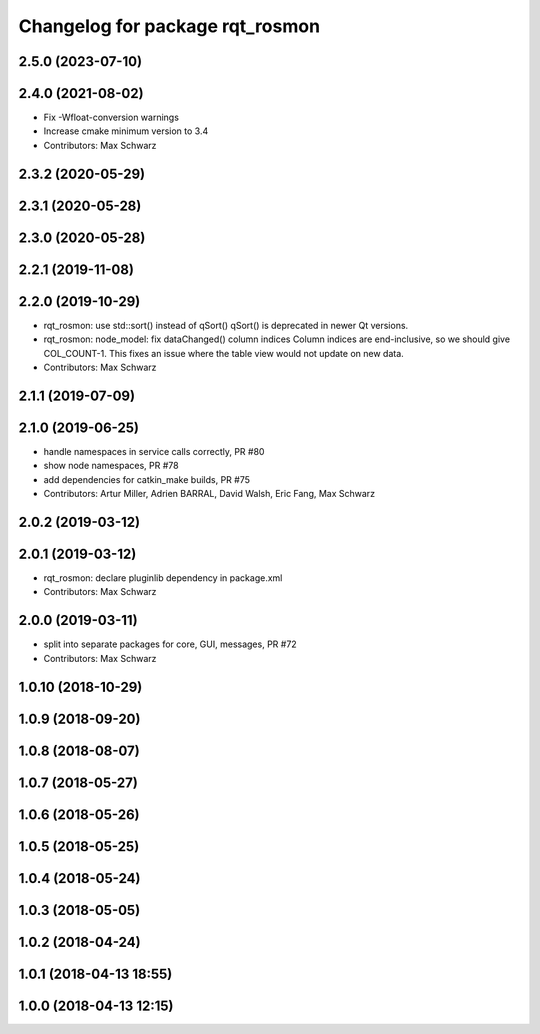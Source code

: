 ^^^^^^^^^^^^^^^^^^^^^^^^^^^^^^^^
Changelog for package rqt_rosmon
^^^^^^^^^^^^^^^^^^^^^^^^^^^^^^^^

2.5.0 (2023-07-10)
------------------

2.4.0 (2021-08-02)
------------------
* Fix -Wfloat-conversion warnings
* Increase cmake minimum version to 3.4
* Contributors: Max Schwarz

2.3.2 (2020-05-29)
------------------

2.3.1 (2020-05-28)
------------------

2.3.0 (2020-05-28)
------------------

2.2.1 (2019-11-08)
------------------

2.2.0 (2019-10-29)
------------------
* rqt_rosmon: use std::sort() instead of qSort()
  qSort() is deprecated in newer Qt versions.
* rqt_rosmon: node_model: fix dataChanged() column indices
  Column indices are end-inclusive, so we should give COL_COUNT-1. This
  fixes an issue where the table view would not update on new data.
* Contributors: Max Schwarz

2.1.1 (2019-07-09)
------------------

2.1.0 (2019-06-25)
------------------
* handle namespaces in service calls correctly, PR #80
* show node namespaces, PR #78
* add dependencies for catkin_make builds, PR #75
* Contributors: Artur Miller, Adrien BARRAL, David Walsh, Eric Fang, Max Schwarz

2.0.2 (2019-03-12)
------------------

2.0.1 (2019-03-12)
------------------
* rqt_rosmon: declare pluginlib dependency in package.xml
* Contributors: Max Schwarz

2.0.0 (2019-03-11)
------------------
* split into separate packages for core, GUI, messages, PR #72
* Contributors: Max Schwarz

1.0.10 (2018-10-29)
-------------------

1.0.9 (2018-09-20)
------------------

1.0.8 (2018-08-07)
------------------

1.0.7 (2018-05-27)
------------------

1.0.6 (2018-05-26)
------------------

1.0.5 (2018-05-25)
------------------

1.0.4 (2018-05-24)
------------------

1.0.3 (2018-05-05)
------------------

1.0.2 (2018-04-24)
------------------

1.0.1 (2018-04-13 18:55)
------------------------

1.0.0 (2018-04-13 12:15)
------------------------
